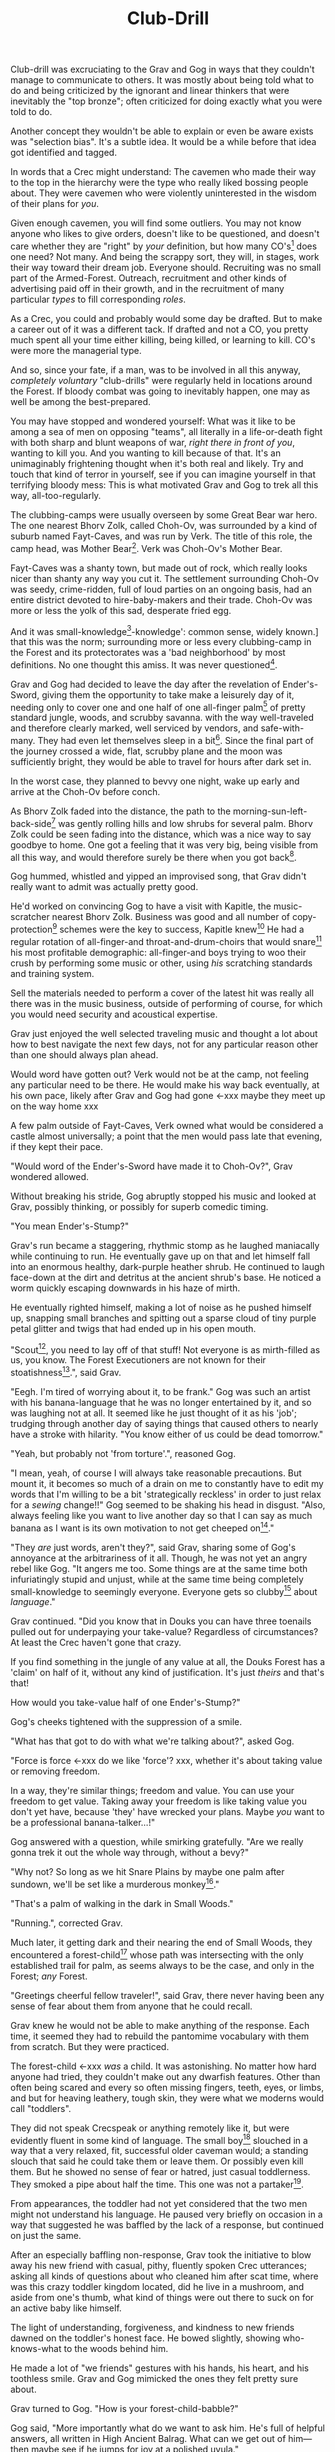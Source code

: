 #+title: Club-Drill
#+HTML_HEAD: <link rel="stylesheet" type="text/css" href="../index.css" />
#+OPTIONS: num:nil

Club-drill was excruciating to the Grav and Gog in ways that they couldn't manage to communicate to others. It was mostly about being told what to do and being criticized by the ignorant and linear thinkers that were inevitably the "top bronze"; often criticized for doing exactly what you were told to do.

Another concept they wouldn't be able to explain or even be aware exists was "selection bias". It's a subtle idea. It would be a while before that idea got identified and tagged.

In words that a Crec might understand: The cavemen who made their way to the top in the hierarchy were the type who really liked bossing people about. They were cavemen who were violently uninterested in the wisdom of their plans for /you/.

Given enough cavemen, you will find some outliers. You may not know anyone who likes to give orders, doesn't like to be questioned, and doesn't care whether they are "right" by /your/ definition, but how many CO's[fn:: Caveman Officer] does one need? Not many. And being the scrappy sort, they will, in stages, work their way toward their dream job. Everyone should. Recruiting was no small part of the Armed-Forest. Outreach, recruitment and other kinds of advertising paid off in their growth, and in the recruitment of many particular /types/ to fill corresponding /roles/.

As a Crec, you could and probably would some day be drafted. But to make a career out of it was a different tack. If drafted and not a CO, you pretty much spent all your time either killing, being killed, or learning to kill. CO's were more the managerial type.

And so, since your fate, if a man, was to be involved in all this anyway, /completely voluntary/ "club-drills" were regularly held in locations around the Forest. If bloody combat was going to inevitably happen, one may as well be among the best-prepared.

You may have stopped and wondered yourself: What was it like to be among a sea of men on opposing "teams", all literally in a life-or-death fight with both sharp and blunt weapons of war, /right there in front of you/, wanting to kill you. And you wanting to kill because of that. It's an unimaginably frightening thought when it's both real and likely. Try and touch that kind of terror in yourself, see if you can imagine yourself in that terrifying bloody mess: This is what motivated Grav and Gog to trek all this way, all-too-regularly.

The clubbing-camps were usually overseen by some Great Bear war hero. The one nearest Bhorv Zolk, called Choh-Ov, was surrounded by a kind of suburb named Fayt-Caves, and was run by Verk. The title of this role, the camp head, was Mother Bear[fn:: Absolutely no one saw a hint of humor or absurdity in this title. Yes, it was well known that mother bears are female, but mother bears were and are fierce as monkey-business.]. Verk was Choh-Ov's Mother Bear.

Fayt-Caves was a shanty town, but made out of rock, which really looks nicer than shanty any way you cut it. The settlement surrounding Choh-Ov was seedy, crime-ridden, full of loud parties on an ongoing basis, had an entire district devoted to hire-baby-makers and their trade. Choh-Ov was more or less the yolk of this sad, desperate fried egg.

And it was small-knowledge[fn:: 'small[-one]-knowledge': common sense, widely known.] that this was the norm; surrounding more or less every clubbing-camp in the Forest and its protectorates was a 'bad neighborhood' by most definitions. No one thought this amiss. It was never questioned[fn:: This effect was also seen surrounding Crec's very few places of high learning, 'scratching-camps'].

Grav and Gog had decided to leave the day after the revelation of Ender's-Sword, giving them the opportunity to take make a leisurely day of it, needing only to cover one and one half of one all-finger palm[fn:: About 30 'imperial' miles.] of pretty standard jungle, woods, and scrubby savanna. with the way well-traveled and therefore clearly marked, well serviced by vendors, and safe-with-many. They had even let themselves sleep in a bit[fn:: With rare exception, all cavepeople woke at dawn, even on deeply overcast days. Another palm of sleep more, if you found a place dark enough, was considered decadent.]. Since the final part of the journey crossed a wide, flat, scrubby plane and the moon was sufficiently bright, they would be able to travel for hours after dark set in.

In the worst case, they planned to bevvy one night, wake up early and arrive at the Choh-Ov before conch.

As Bhorv Zolk faded into the distance, the path to the morning-sun-left-back-side[fn:: Northwest.] was gently rolling hills and low shrubs for several palm. Bhorv Zolk could be seen fading into the distance, which was a nice way to say goodbye to home. One got a feeling that it was very big, being visible from all this way, and would therefore surely be there when you got back[fn:: And coming back was also a nice, slow 'hello'. You felt 'home' many palm before you actually were.].

Gog hummed, whistled and yipped an improvised song, that Grav didn't really want to admit was actually pretty good.

He'd worked on convincing Gog to have a visit with Kapitle, the music-scratcher nearest Bhorv Zolk. Business was good and all number of copy-protection[fn:: explain!!] schemes were the key to success, Kapitle knew[fn:: But would not share.] He had a regular rotation of all-finger-and throat-and-drum-choirs that would snare[fn:: As in the impromptu bush trap. Their word for "kill at" or "really make a killing".] his most profitable demographic: all-finger-and boys trying to woo their crush by performing some music or other, using /his/ scratching standards and training system.

Sell the materials needed to perform a cover of the latest hit was really all there was in the music business, outside of performing of course, for which you would need security and acoustical expertise.

Grav just enjoyed the well selected traveling music and thought a lot about how to best navigate the next few days, not for any particular reason other than one should always plan ahead.

Would word have gotten out? Verk would not be at the camp, not feeling any particular need to be there. He would make his way back eventually, at his own pace, likely after Grav and Gog had gone <-xxx maybe they meet up on the way home xxx

A few palm outside of Fayt-Caves, Verk owned what would be considered a castle almost universally; a point that the men would pass late that evening, if they kept their pace.

"Would word of the Ender's-Sword have made it to Choh-Ov?", Grav wondered allowed.

Without breaking his stride, Gog abruptly stopped his music and looked at Grav, possibly thinking, or possibly for superb comedic timing.

"You mean Ender's-Stump?"

Grav's run became a staggering, rhythmic stomp as he laughed maniacally while continuing to run. He eventually gave up on that and let himself fall into an enormous healthy, dark-purple heather shrub. He continued to laugh face-down at the dirt and detritus at the ancient shrub's base. He noticed a worm quickly escaping downwards in his haze of mirth.

He eventually righted himself, making a lot of noise as he pushed himself up, snapping small branches and spitting out a sparse cloud of tiny purple petal glitter and twigs that had ended up in his open mouth.

"Scout[fn:: "Dude!!"], you need to lay off of that stuff! Not everyone is as mirth-filled as us, you know. The Forest Executioners are not known for their stoatishness[fn:: Sillyness].", said Grav.

"Eegh. I'm tired of worrying about it, to be frank." Gog was such an artist with his banana-language that he was no longer entertained by it, and so was laughing not at all. It seemed like he just thought of it as his 'job'; trudging through another day of saying things that caused others to nearly have a stroke with hilarity. "You know either of us could be dead tomorrow."

"Yeah, but probably not 'from torture'.", reasoned Gog.

"I mean, yeah, of course I will always take reasonable precautions. But mount it, it becomes so much of a drain on me to constantly have to edit my words that I'm willing to be a bit 'strategically reckless' in order to just relax for a /sewing/ change!!" Gog seemed to be shaking his head in disgust. "Also, always feeling like you want to live another day so that I can say as much banana as I want is its own motivation to not get cheeped on[fn:: 'Snitched on', 'told on'. It was the the automonopoetic word for the sounds a baby bird makes, like in many langues, 'cheep'. So to 'cheap' on someone was to cry to mamma bird, in essence.]."

"They /are/ just words, aren't they?", said Grav, sharing some of Gog's annoyance at the arbitrariness of it all. Though, he was not yet an angry rebel like Gog. "It angers me too. Some things are at the same time both infuriatingly stupid and unjust, while at the same time being completely small-knowledge to seemingly everyone. Everyone gets so clubby[fn:: 'On edge'.] about /language/."

Grav continued. "Did you know that in Douks you can have three toenails pulled out for underpaying your take-value? Regardless of circumstances? At least the Crec haven't gone that crazy.

If you find something in the jungle of any value at all, the Douks Forest has a 'claim' on half of it, without any kind of justification. It's just /theirs/ and that's that!

How would you take-value half of one Ender's-Stump?"

Gog's cheeks tightened with the suppression of a smile.

"What has that got to do with what we're talking about?", asked Gog.

"Force is force <-xxx do we like 'force'? xxx, whether it's about taking value or removing freedom.

In a way, they're similar things; freedom and value. You can use your freedom to get value. Taking away your freedom is like taking value you don't yet have, because 'they' have wrecked your plans. Maybe /you/ want to be a professional banana-talker...!"

Gog answered with a question, while smirking gratefully. "Are we really gonna trek it out the whole way through, without a bevy?"

"Why not? So long as we hit Snare Plains by maybe one palm after sundown, we'll be set like a murderous monkey[fn:: A strange expression that means something like 'in like Flynn'. It comes from the observation that a monkey that has killed one of is own kind and is relaxing in its nest eating the corpse has a look of complete contentment, sometimes even with a bloody smile that humans easily pick up on.]."

"That's a palm of walking in the dark in Small Woods."

"Running.", corrected Grav.

Much later, it getting dark and their nearing the end of Small Woods, they encountered a forest-child[fn:: make sure naming is consistent and that there has been a footnote already.] whose path was intersecting with the only established trail for palm, as seems always to be the case, and only in the Forest; /any/ Forest.

"Greetings cheerful fellow traveler!", said Grav, there never having been any sense of fear about them from anyone that he could recall.

Grav knew he would not be able to make anything of the response. Each time, it seemed they had to rebuild the pantomime vocabulary with them from scratch. But they were practiced.

The forest-child <-xxx /was/ a child. It was astonishing. No matter how hard anyone had tried, they couldn't make out any dwarfish features. Other than often being scared and every so often missing fingers, teeth, eyes, or limbs, and but for heaving leathery, tough skin, they were what we moderns would call "toddlers".

They did not speak Crecspeak or anything remotely like it, but were evidently fluent in some kind of language. The small boy[fn:: No one had ever seen a female, and it was always apparent the present company was male in gender.] slouched in a way that a very relaxed, fit, successful older caveman would; a standing slouch that said he could take them or leave them. Or possibly even kill them. But he showed no sense of fear or hatred, just casual toddlerness. They smoked a pipe about half the time. This one was not a partaker[fn:: The ones that smoked, really smoked, and reeked of whatever weed they smoke.].

From appearances, the toddler had not yet considered that the two men might not understand his language. He paused very briefly on occasion in a way that suggested he was baffled by the lack of a response, but continued on just the same.

After an especially baffling non-response, Grav took the initiative to blow away his new friend with casual, pithy, fluently spoken Crec utterances; asking all kinds of questions about who cleaned him after scat time, where was this crazy toddler kingdom located, did he live in a mushroom, and aside from one's thumb, what kind of things were out there to suck on for an active baby like himself.

The light of understanding, forgiveness, and kindness to new friends dawned on the toddler's honest face. He bowed slightly, showing who-knows-what to the woods behind him.

He made a lot of "we friends" gestures with his hands, his heart, and his toothless smile. Grav and Gog mimicked the ones they felt pretty sure about.

Grav turned to Gog. "How is your forest-child-babble?"

Gog said, "More importantly what do we want to ask him. He's full of helpful answers, all written in High Ancient Balrag. What can we get out of him—then maybe see if he jumps for joy at a polished uvula."

Grav looked at the sky through the canopy and thought for a considerable while.

"Ok. Translator, ask him if he would chance the remainder of the xxx woods at a leisurely walk on the way to xxx plains, or would he run like scat?", Grav said to Gog.

"Oh. Thanks for starting with an easy one."

"Don't you think that'd be handy to know?"

"If we were that worried, we'd be running right now."

While the men were talking, the forest-child made a series of gestures. Warning and "no" could be seen on his countenance as he made his interpretive dance.

"Flying?", Gog thought picked up.

"Mouth? Beak?", Grav tried to help, in this elite level version of Pictionary, where the audience more or less mute; and dumb, from the forest-child's perspective.

"Is that a tail? Egg?"

"Lizard bird?", asked Grav.

His feedback from the toddler was a shrug.

"I'm pretty sure he is saying lizard-bird something. Egg...could it be eating for two and therefore especially hungry?"

Lizard-bird could and would kill men. There was no scooping up in the peak and swallowing whole. No, that would be better.

A rare survivor once enthusiastically gave his tale, to the best he could, without embellishment, just for the good of the Forest. He had a kind of speaking tour. /Stay Low to Scrub/ and its rejoinder shouted by his audience, /Stay Low to Mud/ were to catch phrases by which he was known. In other words: Hide, get out of the way [of the stalking lizard-bird]!

He would tour any demographic that would benefit, which would most of all be children. They would gather around him as he stood center stage, or whatever served in its place.

He would scare kids straight about lizard-bird awareness.

#+begin_somethen
Kids, as you know, my name is Thagalonious Son of Reginald, but you kids know me as Caveman Thag!

And I am so happy to be here. I want to tell you kids about how to be safe, and what to look out for when being lizard-bird-aware!
#+end_somethen

The kids shout aimlessly but with enthusiasm.

#+begin_quote
Many of you know some of my story, but I'm going to lay it out right here, like a slain lizard-bird, so you can learn from me. Okaay!?
#+end_quote

The kids shout again, and Thag points to the ground with his only arm on which there are really only two /sorts/ of fingers.

#+begin_quote
I say 'Stay Low to Scrub', and /you/ say...
#+end_quote

"**Stay! Low! to! Mud!**"

Thag smiled.

xxx xxx walk? doesn't everybody run? maybe there is the message of
xxx xxx "run, don't walk!" Lots of self-shaming for having been walking

#+begin_quote
/Well/... I was walk home from xxx along the path that many of you know well, it's not close to here, but it's close enough. Many of you have seen it in person. It was at Hummingbird Pass, which connects xxx and xxx, down at the far south of our Forest.

We have Balrag for neighbors, so we know a lot about getting along and also about surviving. They're good cavepeople.
#+end_quote

The children did not yet know that they should sneer at this.

#+begin_quote
I was minding my own business. I was on my third night, about half way through, as I had to go all the way from xxx to xxx to xxxtaskxxx.

It was not especially bright, as there was only a sliver of moon. The stars where bright where they shone, but there were as much cloudy sky as not, lots of burrows of sky for a big, mean bird to stay out of view; say, just until the last momement...
#+end_quote

The children said little but some seemed to be crawling backward using their arms as they sat on the floor.

#+begin_quote
I knew that a lizard-bird included this bit of path in its territory. And, remember this, in a woods thick enough to block the sky, a lizard-bird is always scanning the openings. In the case of us silly Crec that make nice, straight paths, a bird might choose to fly along a nice, straight course scanning for snacks. You my little ones, are snacked sized.
#+end_quote

A quite-one stepped all over the nighbors beihind her, faces, groins, wherever, in order to escape. Her brother, having been priming her with fear for days and knowing how to trigger her manic flight, just exactly.

Most boys laughed. Otherwise there was not much of a ruckus this scare around.

#+begin_quote
It was known then, and it is known still that these are the most hazardous. As cloud cover can give you a false set of ease, I was quite at ease, and walking in the middle of the path. I would only very rarely think about danger, walk to the side under the canopy, or turn my head in case I'm both very unlucky and lucky.
#+end_quote

Thag made a practiced, convincing lizard-bird screech[fn:: One absolutely never used by the bird itself while on the hunt, when it was as silent as a massive owl might be.].

As was always the case with large, temperamental crowds of human children, some added to the known scat-zones, crawling away unembarrassed. The loud, stunning screech was a crowd-pleaser, as the scat-er was immediately giggling and dancing soon enough. And children were hopeless in communicating the nuances of this, far from warning their friends in other parts. So this was always a genuine surprise and That loved it.

#+begin_quote
But I was not usually so careful, so then it came, eventually. I am unable to puzzle together anything, as I was walking in my own little world, at night in the woods; an older all-finger-and boy who could kick some ham, but was no match to a lizard-bird.
#+end_quote

Thag always had legitimate lament he could tap into at any time to bring the mood of the house back down to "somber". It was actually something that could be "tapped" in kind of the same way a keg of champagne can be: carefully sometimes sometimes disastrously. You got a lot more champagne than you anticipated.

Thag was quite afraid of lizard-bird still.

This time too, Thag had to snap out of it and continue his outreach. In the most productive way possible.

#+begin_quote
I was tackled from behind by what felt like being stabbed from behind by seven or eight blut but sharp obsidian blades and a massive speeding boulder of warmth, muiscles, and sparse, downy feathers.

He rode me like a hill-sled for probably four man. Talons squeezing as we slid. By the time we stopped. I felt like I had been wrapped in obsidian-vine[fn:: A vine that grows throughout the Crec realm. If carefully removed and uncoiled (which was obviously a dangerous art) from its host trees, which may be many, and then lightly fire-hardened. It could become a kind of barbed wire. But with pinkie-thumb sized, needle-pointed barbs.], with someone wrapping it ever-tighter. You don't know what it feels like to be mercilessly /squeezed/ by something so terrible...
#+end_quote

Thag trailed off, eyes empty. The children continued to watch until he shook himself and continued.

#+begin_quote
It was standing on top of me. And it was /heavey/. It was at least a good sized hyena's weight. As I struggled in a way only one in that situation can truly struggle, it would lift me about a palm with its wings, and then /slam/ me against the ground with all of its weight, making the talons as secure as possible in /me/.
#+end_quote

The speaker paused only briefly this time.

#+begin_quote
Once it was sure it had a good hold of me, I guess it wanted to make sure I was as dead as possible so I wouldn't be much trouble on the flight home, wherever that was. To this end he pecked me in the head repeatedly. I turned my head so he would be unable to peck the same place twice, if possible, and twisted all around to try and keep the blows from landing as much as possible.

And indeed that's where the first gap in my memory lives, although I'm able to fill it with all kinds of nightmares, and sometimes do. Don't lament small game[fn:: Don't sweat the small stuff. Don't cry over spilled milk.], kids.

When I came too, it was because he was slowing his flight to set me on his perch. It was a scat and bone covered fortress of sorts. It was clear that she[fn:: The male lizard-bird are xxx.] and she alone lived there. It was literally in the clouds so I only had the slightest idea, at least initially, of where I was and what was going on any more than all-finger man away.

I would soon find out. He started eating me at this point.
#+end_quote

The children's only reaction to this was to stare.

#+begin_quote
Birds naturally go after the softer parts. And since all of my might was tied up in protecting my eyes[fn:: Thag was missing both and had a retaneu of assistance for all of life's chores.], he had mostly free reign over my groin parts.
#+end_quote

The children didn't move, especially the boys.

#+begin_quote
I switched from protecting my eyes to protecting my groin as fast as I was able, but the bird had every possible advantage over me.

He took up /all/ of my parts, and then some, squeezed with his mighty beak and pulled. Of course he had flipped me over at this point and was putting new holes in my front half.

For him it truly was effortless. The shock and horror I was experiencing at the moment was a kind of protection for me. I don't know how the reflect-soul works, but I can recall no pain at all.

I just remember how effortlessly he tore off what to me was the most important part of my body at the time. It was like the meat had been scored deeply in advance. It just came right off and went down his thoat, her making a whole-body bob as he she tossed it down her own throat.

The wet sound of her feeding is something that stays with me. You don't think of what it might sound like. You don't get a chance to find out, unless you are unlucky-lucky[fn:: Crec used this compound to mean, 'Something terrible happened but something miraculous saved me.'] like me.

I could hear important parts of me going down her throat with a gulp.

The parts you see missing here are the parts she took.
#+end_quote

Thag took some time in reloushing another of his popular theatrics. He raised his one arm and blindly hopped in a circle, one of his thighs being about half as big around as the other. One ham mostly missing, and a dripping mess of leisurely, gravity-fed feces downward from where his anus used to be.

He completed his circle and made a smile, with the lower lip missing, which is a big smile indeed.

Some children giggled. Thag made an oddly raptor-like grabbing motion in the sound's direction as a friendly wave to a perfectly natural reaction from a child.

#+begin_quote
I had accepted that some time soon, I would fall asleep from all the blood loss and soon after die. It would be peaceful enough an end, I was unable to feel any pain at the time and felt like all this was happening to someone else.

Just then there was a "whoosh" like a cold wave of wind coming down a long, flat slope, along with a slight flash of gray over the whole rocky cliff side. I could tell it was something fast and enormous and of course I was right in guessing that it was another lizard-bird, snake-meal in the middle, wanting to steal a fresh, juicy, living prize away from its tormentor.

I knew it was just making a first pass. This could only improve my situation, but in my hopelessness I wasn't able to feel anything like hope.

That was the only exploritory pass it was to make. In the middle of my hazy awareness on this hazy mountain, I was suddenly flung, like a rock from a sling.

What I think had happened is this fast, competing bird had more or less tackled the one that was in the middle of eating me, causing it to tumble, where it released me on the up swing, mid-tumble.

I feel like I floated in the air for palm. When I finally landed, it was with a gentle "puff" rather than a jarring splat like I had expected, though not expected to notice.

I had landed in a man-deep, ancient bed of xxx moss that had been accumulating on that misty hillside probably for all-finger all-finger all-finger years.
#+end_quote

The children, knowing a thing or two about cave medicine, gave a tempered cheer, for they knew of the healing properties of xxx moss for just such injuries[fn:: Although Thag's surival was considered a miracle, as in this case, a third or more of the man's body had be eaten and the rest run through with talon repeatedly.].

#+begin_quote
No one, my self included could make any kind of meaningful guess as to how long I lay there. I of course was not there to count the suns.

I will say that when I finally got back, /before/ the many moons of rest with the tender care of my mother <-xxx, I had been gone for all-finger and seven days. The parts that I can remember probably only add up to a few <-xxx days.

I had to have been there, slowly recovering in that massive bed of moss for at least all-finger days, with no food, water or awareness.

I was just a hopeless husk of a caveman when I was able to, using only down-power and a lot of wiggling, start my descent, towards what or who, I had no idea. I was existing as a beetle exists. I was just mindlessly surviving.

At some point I was lucky enough to wiggle my way into a brook that I had heard getting nearer for many palm. I fell face first and immediately began to slurp. I slurped until I was full, and then slurped some more, I would sometimes throw up half, but start drinking right away again just the same, for blood comes from water and I had lost most.

xxx
#+end_quote



xxx Someone with a clever name scares kids straight about lizard bird awareness xxx



xxx 4 later: with hastily, poorly-appointed row after row of little hills, with a kind of crash pad of a cave.


